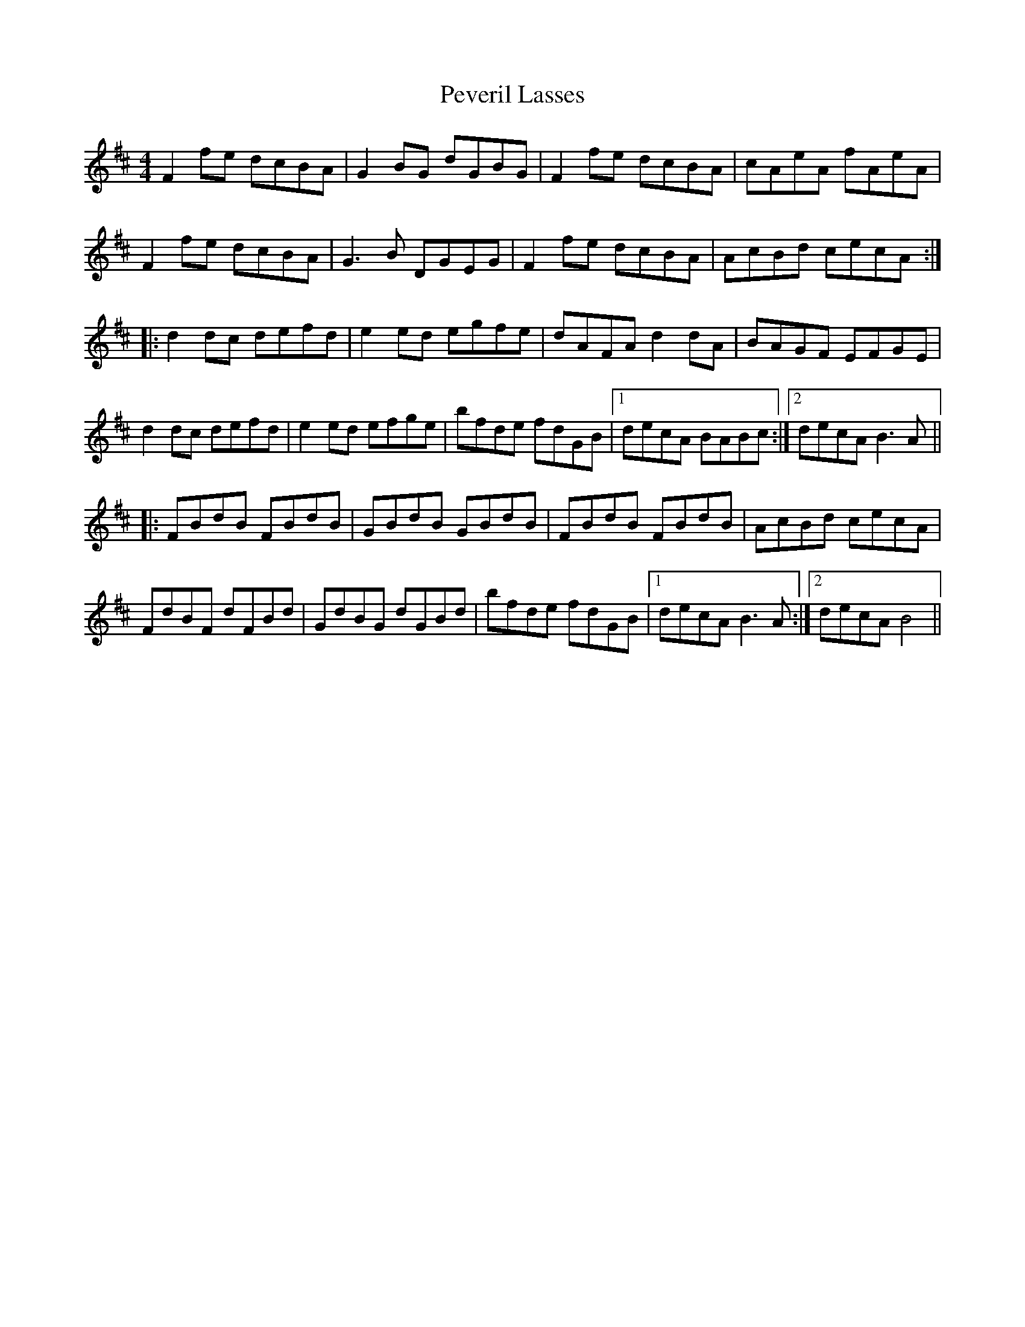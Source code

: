 X: 32196
T: Peveril Lasses
R: reel
M: 4/4
K: Dmajor
F2 fe dcBA|G2 BG dGBG|F2 fe dcBA|cAeA fAeA|
F2 fe dcBA|G3 B DGEG|F2 fe dcBA|AcBd cecA:|
|:d2 dc defd|e2 ed egfe|dAFA d2 dA|BAGF EFGE|
d2 dc defd|e2 ed efge|bfde fdGB|1 decA BABc:|2 decA B3 A||
|:FBdB FBdB|GBdB GBdB|FBdB FBdB|AcBd cecA|
FdBF dFBd|GdBG dGBd|bfde fdGB|1 decA B3 A:|2 decA B4||

